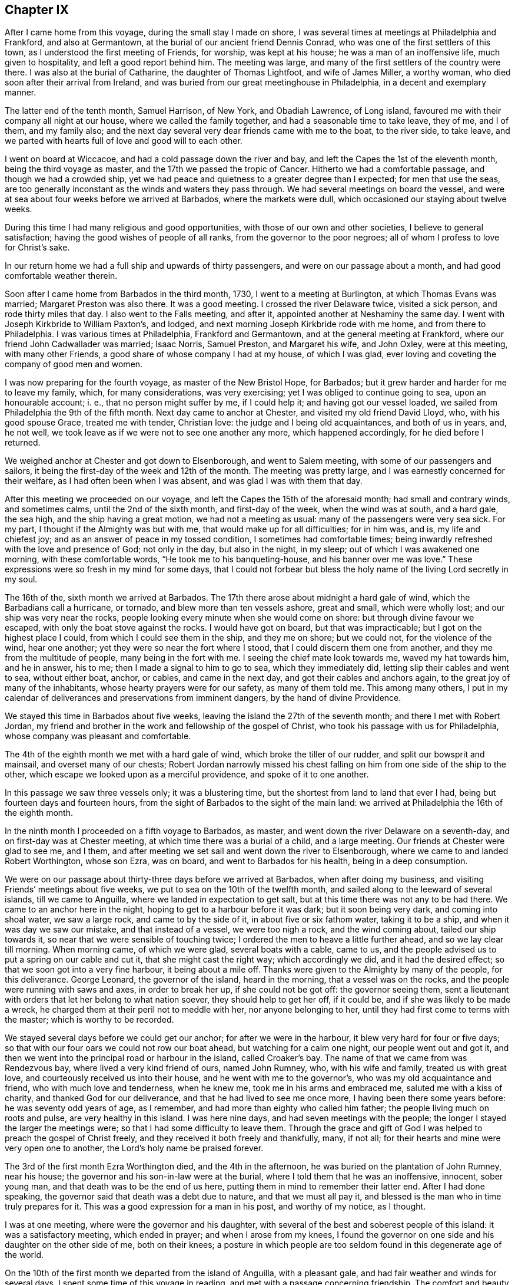 == Chapter IX

After I came home from this voyage, during the small stay I made on shore,
I was several times at meetings at Philadelphia and Frankford, and also at Germantown,
at the burial of our ancient friend Dennis Conrad,
who was one of the first settlers of this town,
as I understood the first meeting of Friends, for worship, was kept at his house;
he was a man of an inoffensive life, much given to hospitality,
and left a good report behind him.
The meeting was large, and many of the first settlers of the country were there.
I was also at the burial of Catharine, the daughter of Thomas Lightfoot,
and wife of James Miller, a worthy woman, who died soon after their arrival from Ireland,
and was buried from our great meetinghouse in Philadelphia,
in a decent and exemplary manner.

The latter end of the tenth month, Samuel Harrison, of New York, and Obadiah Lawrence,
of Long island, favoured me with their company all night at our house,
where we called the family together, and had a seasonable time to take leave, they of me,
and I of them, and my family also;
and the next day several very dear friends came with me to the boat, to the river side,
to take leave, and we parted with hearts full of love and good will to each other.

I went on board at Wiccacoe, and had a cold passage down the river and bay,
and left the Capes the 1st of the eleventh month, being the third voyage as master,
and the 17th we passed the tropic of Cancer.
Hitherto we had a comfortable passage, and though we had a crowded ship,
yet we had peace and quietness to a greater degree than I expected;
for men that use the seas,
are too generally inconstant as the winds and waters they pass through.
We had several meetings on board the vessel,
and were at sea about four weeks before we arrived at Barbados,
where the markets were dull, which occasioned our staying about twelve weeks.

During this time I had many religious and good opportunities,
with those of our own and other societies, I believe to general satisfaction;
having the good wishes of people of all ranks, from the governor to the poor negroes;
all of whom I profess to love for Christ`'s sake.

In our return home we had a full ship and upwards of thirty passengers,
and were on our passage about a month, and had good comfortable weather therein.

Soon after I came home from Barbados in the third month, 1730,
I went to a meeting at Burlington, at which Thomas Evans was married;
Margaret Preston was also there.
It was a good meeting.
I crossed the river Delaware twice, visited a sick person, and rode thirty miles that day.
I also went to the Falls meeting, and after it,
appointed another at Neshaminy the same day.
I went with Joseph Kirkbride to William Paxton`'s, and lodged,
and next morning Joseph Kirkbride rode with me home, and from there to Philadelphia.
I was various times at Philadelphia, Frankford and Germantown,
and at the general meeting at Frankford, where our friend John Cadwallader was married;
Isaac Norris, Samuel Preston, and Margaret his wife, and John Oxley,
were at this meeting, with many other Friends,
a good share of whose company I had at my house, of which I was glad,
ever loving and coveting the company of good men and women.

I was now preparing for the fourth voyage, as master of the New Bristol Hope,
for Barbados; but it grew harder and harder for me to leave my family, which,
for many considerations, was very exercising; yet I was obliged to continue going to sea,
upon an honourable account; i. e., that no person might suffer by me, if I could help it;
and having got our vessel loaded, we sailed from Philadelphia the 9th of the fifth month.
Next day came to anchor at Chester, and visited my old friend David Lloyd, who,
with his good spouse Grace, treated me with tender, Christian love:
the judge and I being old acquaintances, and both of us in years, and, he not well,
we took leave as if we were not to see one another any more, which happened accordingly,
for he died before I returned.

We weighed anchor at Chester and got down to Elsenborough, and went to Salem meeting,
with some of our passengers and sailors,
it being the first-day of the week and 12th of the month.
The meeting was pretty large, and I was earnestly concerned for their welfare,
as I had often been when I was absent, and was glad I was with them that day.

After this meeting we proceeded on our voyage,
and left the Capes the 15th of the aforesaid month; had small and contrary winds,
and sometimes calms, until the 2nd of the sixth month, and first-day of the week,
when the wind was at south, and a hard gale, the sea high,
and the ship having a great motion, we had not a meeting as usual:
many of the passengers were very sea sick.
For my part, I thought if the Almighty was but with me,
that would make up for all difficulties; for in him was, and is,
my life and chiefest joy; and as an answer of peace in my tossed condition,
I sometimes had comfortable times;
being inwardly refreshed with the love and presence of God; not only in the day,
but also in the night, in my sleep; out of which I was awakened one morning,
with these comfortable words, "`He took me to his banqueting-house,
and his banner over me was love.`"
These expressions were so fresh in my mind for some days,
that I could not forbear but bless the holy name of the living Lord secretly in my soul.

The 16th of the, sixth month we arrived at Barbados.
The 17th there arose about midnight a hard gale of wind,
which the Barbadians call a hurricane, or tornado, and blew more than ten vessels ashore,
great and small, which were wholly lost; and our ship was very near the rocks,
people looking every minute when she would come on shore:
but through divine favour we escaped, with only the boat stove against the rocks.
I would have got on board, but that was impracticable;
but I got on the highest place I could, from which I could see them in the ship,
and they me on shore; but we could not, for the violence of the wind, hear one another;
yet they were so near the fort where I stood, that I could discern them one from another,
and they me from the multitude of people, many being in the fort with me.
I seeing the chief mate look towards me, waved my hat towards him, and he in answer,
his to me; then I made a signal to him to go to sea, which they immediately did,
letting slip their cables and went to sea, without either boat, anchor, or cables,
and came in the next day, and got their cables and anchors again,
to the great joy of many of the inhabitants, whose hearty prayers were for our safety,
as many of them told me.
This among many others,
I put in my calendar of deliverances and preservations from imminent dangers,
by the hand of divine Providence.

We stayed this time in Barbados about five weeks,
leaving the island the 27th of the seventh month; and there I met with Robert Jordan,
my friend and brother in the work and fellowship of the gospel of Christ,
who took his passage with us for Philadelphia,
whose company was pleasant and comfortable.

The 4th of the eighth month we met with a hard gale of wind,
which broke the tiller of our rudder, and split our bowsprit and mainsail,
and overset many of our chests;
Robert Jordan narrowly missed his chest falling on
him from one side of the ship to the other,
which escape we looked upon as a merciful providence, and spoke of it to one another.

In this passage we saw three vessels only; it was a blustering time,
but the shortest from land to land that ever I had,
being but fourteen days and fourteen hours,
from the sight of Barbados to the sight of the main land:
we arrived at Philadelphia the 16th of the eighth month.

In the ninth month I proceeded on a fifth voyage to Barbados, as master,
and went down the river Delaware on a seventh-day,
and on first-day was at Chester meeting, at which time there was a burial of a child,
and a large meeting.
Our friends at Chester were glad to see me, and I them,
and after meeting we set sail and went down the river to Elsenborough,
where we came to and landed Robert Worthington, whose son Ezra, was on board,
and went to Barbados for his health, being in a deep consumption.

We were on our passage about thirty-three days before we arrived at Barbados,
when after doing my business, and visiting Friends`' meetings about five weeks,
we put to sea on the 10th of the twelfth month,
and sailed along to the leeward of several islands, till we came to Anguilla,
where we landed in expectation to get salt,
but at this time there was not any to be had there.
We came to an anchor here in the night, hoping to get to a harbour before it was dark;
but it soon being very dark, and coming into shoal water, we saw a large rock,
and came to by the side of it, in about five or six fathom water, taking it to be a ship,
and when it was day we saw our mistake, and that instead of a vessel,
we were too nigh a rock, and the wind coming about, tailed our ship towards it,
so near that we were sensible of touching twice;
I ordered the men to heave a little further ahead, and so we lay clear till morning.
When morning came, of which we were glad, several boats with a cable, came to us,
and the people advised us to put a spring on our cable and cut it,
that she might cast the right way; which accordingly we did,
and it had the desired effect; so that we soon got into a very fine harbour,
it being about a mile off.
Thanks were given to the Almighty by many of the people, for this deliverance.
George Leonard, the governor of the island, heard in the morning,
that a vessel was on the rocks, and the people were running with saws and axes,
in order to break her up, if she could not be got off: the governor seeing them,
sent a lieutenant with orders that let her belong to what nation soever,
they should help to get her off, if it could be,
and if she was likely to be made a wreck,
he charged them at their peril not to meddle with her, nor anyone belonging to her,
until they had first come to terms with the master; which is worthy to be recorded.

We stayed several days before we could get our anchor; for after we were in the harbour,
it blew very hard for four or five days;
so that with our four oars we could not row our boat ahead,
but watching for a calm one night, our people went out and got it,
and then we went into the principal road or harbour in the island, called Croaker`'s bay.
The name of that we came from was Rendezvous bay, where lived a very kind friend of ours,
named John Rumney, who, with his wife and family, treated us with great love,
and courteously received us into their house, and he went with me to the governor`'s,
who was my old acquaintance and friend, who with much love and tenderness,
when he knew me, took me in his arms and embraced me, saluted me with a kiss of charity,
and thanked God for our deliverance, and that he had lived to see me once more,
I having been there some years before: he was seventy odd years of age, as I remember,
and had more than eighty who called him father;
the people living much on roots and pulse, are very healthy in this island.
I was here nine days, and had seven meetings with the people;
the longer I stayed the larger the meetings were;
so that I had some difficulty to leave them.
Through the grace and gift of God I was helped to preach the gospel of Christ freely,
and they received it both freely and thankfully, many, if not all;
for their hearts and mine were very open one to another,
the Lord`'s holy name be praised forever.

The 3rd of the first month Ezra Worthington died, and the 4th in the afternoon,
he was buried on the plantation of John Rumney, near his house;
the governor and his son-in-law were at the burial,
where I told them that he was an inoffensive, innocent, sober young man,
and that death was to be the end of us here,
putting them in mind to remember their latter end.
After I had done speaking, the governor said that death was a debt due to nature,
and that we must all pay it, and blessed is the man who in time truly prepares for it.
This was a good expression for a man in his post, and worthy of my notice, as I thought.

I was at one meeting, where were the governor and his daughter,
with several of the best and soberest people of this island:
it was a satisfactory meeting, which ended in prayer; and when I arose from my knees,
I found the governor on one side and his daughter on the other side of me,
both on their knees;
a posture in which people are too seldom found in this degenerate age of the world.

On the 10th of the first month we departed from the island of Anguilla,
with a pleasant gale, and had fair weather and winds for several days.
I spent some time of this voyage in reading, and met with a passage concerning friendship.
The comfort and beauty of it was set forth therein,
yet most who treat upon that noble subject, place the felicity thereof in humanity;
whereas true and lasting friendship is of a divine nature,
and can never be firmly settled without divine grace.
Christ Jesus is the prime friend of mankind,
from whom all true and lasting friendship flows, as from a living fountain,
himself being the head spring thereof.
"`Henceforth,`" says he, "`I call you not servants, but friends, and you are my friends,
if you do whatsoever I command you.`"
And again, "`By this shall all men know that you are my disciples,
if you love one another.`"
Oh, holy expressions! much to be admired,
and worthy every man and woman`'s imitation and practice.
Observe that when they had done whatsoever Christ had commanded them,
then they were to be his friends, and they were not only to be his friends,
but one another`'s friends, as he was theirs; and if occasion were, as he died for them,
so they would die for one another.
By this mark and true seal of the truest friendship,
all the world should know they belonged to Christ, that they were united to him,
and in him united to one another.
Nothing but disobedience and sin can ever separate this friendship.

Against this friendship which is in Christ, and grounded and founded upon him,
the gates of hell can never prevail;
but all friendship founded upon any consideration merely human, is brittle and uncertain,
and subject to change or mutability, as experience has taught in all ages.

If any person has a desire to have a faithful friend,
let that person be sure to make choice of Christ;
for such as choose him have a friend in whom are lasting peace, comfort, and delight,
joy and pleasure, and in him alone are they to be enjoyed forever.

The 20th of the first month being the first of the week,
we had a comfortable meeting for divine worship,
in which the goodness of God was extended to us as we were
rolling on the mighty waters of the great deep,
after which we had pleasant weather and a fair wind, for several days.

On the 26th the wind sprung up at E. N. E., a hard gale, which lasted several days;
for about thirty hours it blew so hard that we could prepare no food.
I thought on the words of Job, when he spoke to his impatient wife, saying,
"`Shall we receive good at the hand of God, and shall we not receive evil also?`"
or that which is accounted or looks like evil in the eyes of man.
In this time of exercise, the love and heavenly life of God, in his beloved Son,
filled my heart, and caused an overflowing of praises to his holy, glorious,
and blessed name.
Oh! it was exceedingly precious to my soul at that time.

The 1st of the second month we saw land,
being driven to the southward nearly two hundred and fifty miles in this last hard weather;
but we soon after arrived at our desired port.

I visited the meetings of Friends at Philadelphia, Burlington, the Falls, Abington,
Germantown, Bristol and Frankford, and found the people had been,
under a general visitation of the smallpox, insomuch that many hundreds,
especially of children, were taken off the stage of this life,
in the city of Philadelphia;
and I was concerned to exhort Friends in that city to bring their children to meetings,
and to educate them when young, in the way they should go,
that they might not depart from it when old; and that He who had taken many away, could,
if he pleased, take many more; for though he had laid down his rod at present,
the distemper in the city being much abated, yet he could soon take it up again.
It is my belief that the Lord Almighty will still continue to visit the city and people,
if there is not a reformation, with further, if not sorer visitations,
because he has known them to do them good,
and make them a blessing to many islands and people;
giving them the fatness of the earth, and that which is far more, the dew of heaven;
so that he may justly say to us, as to Israel of old,
"`You have I known of all the families of the earth;
therefore I will visit you for all your iniquities.`"

In the beginning of the fourth month, Robert Jordan was married to Mary,
the widow of Richard Hill, all three worthy Friends.
The meeting on this occasion was large, and the marriage solemnized in the fear of God.
Various Friends were concerned to speak to the people,
and it was greatly desired that those present, who were then spoken to,
might be married to Christ, the great lover of souls, who laid down his life,
the most precious life that ever was on earth,
and shed his precious blood for our salvation.

A few days after, I again took shipping for the island of Barbados,
being the sixth voyage, in the New Bristol Hope,
and left the Capes of Delaware the 8th day of the fourth month.
The 22nd of the month, being weary, I laid down to rest, and falling asleep,
was awakened with these words, "`Oh,
heart in heaven! it is an excellent thing to have a heart in heaven!`"
These words were comfortable to me, and left a sweetness on my mind all the day after,
for which I was thankful,
and greatly desired that my heart might be set and
fixed more and more on heaven and heavenly things,
and that my treasure might be in heaven, that my heart might be there also,
according to the doctrine of my Saviour; "`Lay up for yourselves treasure in heaven,
for where your treasure is, there will your heart be also.`"

The 27th being the first day of the week, we had a comfortable meeting,
the weather being moderate;
and on the 7th of the fifth month we arrived at Bridgetown in Barbados,
where we unloaded part of our cargo, and from there we went to Speight`'s-town; where,
after a stay of about five weeks, we accomplished our affairs.
I also visited all our friends`' meetings, and some several times,
in which we were edified and comforted,
and many of us had occasion to bless the holy name of God for his mercy to us.
Before we left the island, there happened a great storm or hurricane,
which did much damage to the ships and to the island,
blowing down many houses and spoiling much provisions,
destroying almost all the plantain trees on the island,
which is a very wholesome and pleasant fruit, and much used by many instead of bread.

I was clearing out the vessel when this storm happened, and being twelve miles off,
could not hear concerning her,
but thought it altogether unlikely that she should ride out so great a storm,
in so bad a harbour or road, it being open to the sea,
and the storm such as had not been known for many years, and some said, never but once,
to their knowledge, though more damage had at some other times been done to the shipping,
by reason that the hardest of the wind was not that way,
which was most dangerous to them in Carlisle bay, where they mostly lay;
they all got out to sea,
except two or three that were lost by the violence of the weather.
It was indeed a very dismal time, the vessels which rode it out were much damaged,
and one being loaded, ready to sail, sunk down, and was lost in the bay.
When I had cleared our ship, I set forward in order to see what was become of her;
but the floods were so great, and the ways were so bad,
I could not without some danger get to her that night;
but next morning set out from Joseph Gamble`'s, and to my admiration,
from the top of a hill on which a house was blown flat to the ground during the storm,
I saw our ship at anchor, having rode out the storm, with one sloop by her,
for which cause my soul was humbly thankful.

On the 17th of the said month, with some more than ordinary fatigue,
we got up our anchor and took in our boat,
and got our passengers and provisions on board, the sea breaking high on the shore,
so that several of our people and our boat were in jeopardy of being lost;
but at length we set sail, and having sailed slowly about six or seven miles,
we met with a sloop which had lost her mast in the storm,
and next morning met two large London ships, which had put out to sea,
not venturing to ride it out.

We had fine pleasant weather for several days after we left the island,
and on the 22nd of the sixth month, being the first-day of the week,
we had a meeting for the worship of God, which was comfortable and satisfactory to us.
The 4th and 5th of the seventh month,
we had very fresh gales from the northeast to the north, and were near a water-spout,
about a stone throw off, which surprised some on board, on which I came out of my cabin,
and saw the water run up out of the sea into the cloud,
as plainly as ever I saw the water run into the river,
till it filled the cloud with blackness,
and then it would break in great quantities into the sea, which is dangerous,
when falling on vessels.

The 5th of the month being first-day, we had a good religious meeting for divine worship,
wherein our people were earnestly exhorted to a holy life,
and to be earnestly concerned for the true faith, which is in Christ;
that faith which works by love, which is the evidence of things not visibly seen,
and is manifest by works of piety and virtue.
In this voyage we were twenty-two days from the island
of Barbados to the sight of Cape Henry,
in Virginia, and had a pleasant passage, in the main, to Philadelphia, where,
in the seventh month, was held our yearly meeting, at which I had a desire to be,
my watery employment having hindered my being at one for several years.
At this meeting I met with my old acquaintance and dear friends, John Richardson,
of Yorkshire, and Paul Johnson, of Dublin,
both on a gospel visit to the brethren and Friends in America.
The meeting was large, and attended with divine grace and goodness,
and ended with thanksgiving and praise to God and the Lamb.

While our ship was loading, I was at meetings at Abington, Germantown, Fairhill,
and Frankford, in Philadelphia county; and at the Falls of Delaware, Buckingham,
Neshaminy and Bristol, in Bucks county.
I was also at Burlington, at the marriage of William Callender, Jr., of Barbados,
with Catharine Smith, daughter of Daniel and Mary Smith, of Burlington.

On the 16th of the ninth month, I proceeded on the seventh voyage to Barbados,
in the ship New Bristol Hope, having on board several passengers, one of whom,
Elizabeth Martindale, was convinced of the principles of truth on the passage,
and afterwards suffered in several respects, for making profession with us.

We had a long passage down the river, the wind being high and boisterous.
On the 22nd of the ninth month we left the Capes of Delaware,
and saw the island of Barbados on the 21st of the tenth month, before it was day,
and in the afternoon came to anchor in the bay of Speight`'s-town.
In this voyage I met with a painful and troublesome accident,
which happened in a hard gale of wind: I being to the windward,
and the ship having a large motion, missed my hold,
was canted from my place to the other side of the vessel, against the edge of a chest,
and so bruised my leg that I could not do my business as usual,
which was a great hindrance and disappointment to me.
But in about a month`'s time, with the assistance of some of my friends there,
I got indifferently through it, and also rode to Bridgetown,
and had several meetings there.
I was also at several good and comfortable meetings at Speight`'s-town,
where we had one the day we sailed, being the 21st of the eleventh month;
and on the seashore parted with our friends in great love, and set sail,
the wind being northeast, so that we could weather the island of Martinico;
we therefore sailed along by the islands of Dominico and Guadaloupe,
and had calms under the islands,
and sometimes the eddy winds from the mountains or high lands, would take the sails,
and carry the ship round, which made it tedious.
The 23rd and 24th we passed by several islands,
the winds and weather being fair and pleasant.
The 25th in the evening, it began to be hazy; and in the night we split our maintop-sail,
which cost us a great deal of labour and loss of time,
before we could get it mended and set again.
We had pretty fair weather about twenty days,
until we came on our own coast and into soundings,
when a hard gale of easterly wind springing up and blowing on the shore, was dangerous,
and we had a long night coming on; but through the favour of the Almighty,
we got off from the land.
In the midst of the danger of this storm, my soul sung praises to the Lord.

The 12th of the twelfth month we had another easterly storm,
being in about thirty fathom water; it blew and rained very hard,
and was exceedingly cold, and our coming from a hot climate made it more hard to bear.
In this storm we saw the lights which the sailors call corposants,
one of them was exceedingly bright, and sat about half an hour on our maintop-mast head,
plain to the view of all the ship`'s company, many of whom said they never saw the like,
and I think I never heard of or saw the like before.

The storm continued all night till day, when it abated,
and it being the first of the week, we had a comfortable meeting,
in which the people on board were advised to get divine and heavenly learning,
and not to be fools in religion, or in the things of God, nor to hate true knowledge;
for if they had all the natural knowledge and brightest natural parts in the world,
they would be but fools without the true fear of God,
which the wise King Solomon says is the beginning of wisdom.

The 27th of the month we saw Cape Henlopen,
having been twenty-seven days from the island of Barbados: this was a close, foggy day,
we could see but very little before us, and had like to have been aground on the shoals,
which they call the hen and chickens, but went between it and the Cape,
in three fathom water; the wind blowing hard at south we went up the bay by the lead,
for we could not see land; and the gale being so fresh,
we got to Bombay-hook from our Capes, in about six hours,
which is accounted twenty leagues; where we came to anchor,
and met with abundance of ice.
Merciful was the deliverance and preservation we
met with from the hand of the Almighty in this voyage;
may we ever gratefully remember it!
About a league above Bombay-hook, when the fog broke up,
we found ourselves close on the Jersey shore; and the wind sprung up at northwest,
and obliged us to come to an anchor; where the ice came down upon us,
which surprised some of us much.
Coming out of so hot a climate, into one so severely cold,
had a bad effect on most of our ship`'s company.
I had a sore fit of the phthisic, and was at times, almost breathless,
and thought I must die, for I could hardly breathe or speak;
but yet I resolved as long as I was capable of reflection,
I would think of God and my beloved Jesus;
in which thoughts and meditations I found some comfort and consolation.
I sat up for several nights, not being able to lie down for lack of breath;
and drank sage tea, which was very helpful to me.

The next day the ice came down more and more upon us, and we feared to put back,
because if we had gotten aground in the bay, the ice might have demolished us;
so we took the most convenient time we could, and got up our anchor with some difficulty,
and stood for Reedy island, one of the best harbours upon Delaware;
but the wind and tide failing us, we could not get in;
and the ebb brought down the ice mightily on us,
so that it took away the head of our vessel, and cut her sides very much.
The next tide we got into the harbour, and lay close to Reedy island,
making the ship fast on shore.
While we lay here, several vessels came to us and fastened on shore as we did.
The ice drove one vessel on us, and broke our spritsail-yard.
Here I went on shore, where the people were very kind to us,
particularly the sheriff of the county, John Gooding, and his wife and family.
I went also to the house of John M`'Cool, who with his wife,
were very tender in their care and love towards me;
bathing my swelled and benumbed limbs until the frost was pretty well out of them.
The good will and tender love and care I here met with,
affect my mind in the noting of it: I pray the Most High, whom I love and serve,
to be their rewarder.

I had two meetings at our meetinghouse at George`'s creek,
where were people of various persuasions, who gave good attention.
For these meetings I was truly thankful; for though through the extreme cold,
I could hardly speak when on board, I now spoke freely, much to my admiration,
and I believe to the people`'s satisfaction, more than is proper for me to mention;
therefore I praise God.
When the weather was a little more open and the ice gone,
we sailed up the river to Philadelphia, where I was joyfully received by my friends;
and while the vessel was repairing and fitting for another voyage, I was not idle,
but visited Friends`' meetings at Philadelphia, Burlington, Abington, Germantown,
Byberry, Fairhill and Frankford; being sometimes at four or five meetings a week.
I was also at Haddonfield and Evesham meetings, in West Jersey;
both good and comfortable meetings, which will not easily be forgotten;
for therein God was graciously pleased to visit us with his word; blessed be his name.

The 4th of the third month we again set sail for Speight`'s-town, in Barbados;
and the 6th of the month, about six o`'clock in the morning, left the Capes of Delaware.
From this time until we got sight of Barbados, was twenty-five days,
which was the quickest voyage I ever had in this ship;
in which time we had three meetings for the public worship of Almighty God,
and to me they were beneficial; and for God`'s goodness,
I could do no less than return praise to him, who alone is worthy forever.

After I had done my business at Barbados and visited Friends`' meetings,
on the 5th of the fifth month I sailed for South Carolina,
touched at the island of Christopher`'s, and landed some passengers there.
From there we went to sea, and the same night had a storm, though we suffered but little,
the wind being for us, so that we went before it, and after it was over,
we had a pleasant passage of about fourteen days to the coast of Carolina;
and when we saw the land, the wind came against us,
which made some of our passengers very uneasy; but in meditating on the infinite Being,
I was favoured with inward comfort and strong consolation, so that I was humbly thankful,
and praised God.

We were prevented by contrary winds, and a strong current, from getting into Charleston;
and while we were beating about the coast, we met with a vessel which came from there,
and gave us intelligence that many people died suddenly,
and that they buried ten or twelve in a day.
Hearing such news, and the wind being still against us, our passengers,
who intended for Carolina, concluded to go for Philadelphia: so we tacked about,
and stood for Delaware bay, and then we had a fresh gale ahead again for several days,
and spending so much time on the coast, our water was far expended,
and we agreed to come to an allowance of it, a quart each man, for twenty-four hours,
for several days before we got in.
We were about five weeks on our passage from Barbados to Delaware river.

Soon after our arrival at Philadelphia, we got our ship on the ways,
in order to refit and sheath her, in which time I travelled into several counties,
and had many religious meetings, in which I had good satisfaction;
and my old acquaintance and friends said they rejoiced to see me again,
after my sea voyages.
I was thankful in my heart for the good will of my good Master, and of my friends,
in those journeys, which was, and I hope ever will be,
better to me than choice silver or fine gold.

The winter setting in about a month sooner than usual,
many vessels were detained from going to sea, and frozen up;
and many vessels could not come from sea up the river,
so that a great damp was put on trade, and the frost coming suddenly,
many people were taken with colds and died,
in both the provinces of New Jersey and Pennsylvania.
My dear friend and kind landlord, Paul Preston, died about this time,
who on his dying bed, said "`He had no desire to live but to do good,
and that it had been his care to keep a conscience
void of offence towards God and to ail men,
which now was his comfort.`"
The hard weather continuing,
I found a concern on my mind to visit Friends`' meetings in the county of Bucks,
in Pennsylvania, and the county of Burlington, in West Jersey;
and was at above twenty meetings in about twenty days.
In this journey I was favoured with the grace and goodness of the
divine hand to a greater degree than I was worthy of,
though I was sometimes exceedingly poor in my spirit, and in my own judgment,
very weak for service and labour, both in body and mind; our meetings,
considering the severe season, were large, and I hope they were to general edification.

On the 25th of the tenth month, being the reputed birthday of our Lord Jesus Christ,
at a little town near the Falls, called Bordentown, we had a meeting,
where none had been held before by Friends,
in one of the houses newly built by Joseph Borden, the proprietor of the place:
he entertained us lovingly at his house, and generously offered ground for a graveyard,
and to build a meetinghouse on, and a handsome sum of money towards building it,
though he did not make profession with our Society.
Some that were at this meeting, who did not profess with us,
came over the creek on the ice to Isaac Horner`'s, in the evening,
where we had a satisfactory meeting, in which God through Christ, was glorified.
Daniel Stanton, my wife`'s sister`'s son, accompanied me in this journey,
whose company and ministry were acceptable, both to me and friends,
and we had meetings at the Falls, Bristol, Middletown, Wright`'s-town, Bordentown,
Crosswicks, Mansfield, Upper and Lower Springfield, Mount Holly, Rancocas,
Evesham and Chester, and several evening meetings at several Friends`' houses.
It being a sickly time, I was often sent for to visit the sick,
in which visits we were comforted, and God`'s holy name was praised.

On the 18th of the eleventh month I was sent for to Bristol, to visit Ennion Williams,
who was dangerously ill, and to Burlington, to the burial of Elizabeth,
the wife of Jonathan Wright, who was buried from the great meetinghouse.
The meeting was very large, she being well beloved by her neighbours and acquaintance,
being a woman much given to hospitality, and indeed many of the Friends of Burlington,
have exceeded in that respect, the most that I have ever observed in my travels.
She was a pattern of piety, a loving, obliging wife, and tender, careful mother,
a kind neighbour, a loving and faithful friend, and so continued to the end;
some of her dying words were,
that she desired her love might be remembered to all her friends,
which was done openly in the said meeting, and tenderly affected many.

After I came home I was at the marriage of William Parker and Elizabeth Gilbert,
at which marriage was our worthy, ancient friend, John Richardson,
with several other European Friends.
The meeting was large and edifying.

The river still continuing frozen up,
I had a desire to visit my friends and brethren in Chester county,
whom I had not seen for some years; and in order thereto,
in the beginning of the twelfth month, I with my kinsman, Daniel Stanton,
set out from Philadelphia, and went to Newtown, where we had a meeting next day,
being the first of the week,
and afterwards an evening meeting at Evan Lewis`'s. From
there we went to the monthly meeting at Providence,
on third-day to Middletown, fourth-day to Concord, fifth-day to Birmingham,
sixth-day to London Grove; after which we had an evening meeting at a widow`'s house;
from there we travelled on seventh-day to Nottingham,
and were at a large meeting there on first-day,
and had an evening meeting at a Friend`'s house, where some persons came,
who had never been at a meeting of Friends before.
On second-day we had a meeting at Susquehanna ferry,
to which many people came over the ice, and it was a good opportunity to many of them.

Third-day we had a large meeting at West Nottingham,
and in the evening at William Brown`'s, and next we had a large meeting at New Garden,
and at Michael Lightfoot`'s house we met with two Friends from Ireland,
Mungo Bewley and Samuel Stephens,
who were now proceeding on their religious visit to Friends in Maryland, Virginia,
and North Carolina.

From there I went to visit my old friend and acquaintance, Ellis Lewis,
who had a desire to see me; and we had an evening meeting in his chamber,
to our mutual comfort and refreshment.
Next day had a very large meeting in the meetinghouse at Kennet;
after which we went to Concord to the quarterly meeting for the county of Chester,
and were at three meetings there,
and likewise had three evening meetings at Friends`' houses;
at which meetings we had the company of my kinswoman Alice Alderson,
and her companion Margaret Coupland, who were lately come from the north of England,
to visit Friends in this and the adjacent provinces.

We went on third-day to the general meeting at Providence, which was very large;
Joshua Fielding and Ebenezer Large were there;
and we had an evening meeting at Rebecca Minshall`'s; and next went to Chichester,
where we had a larger meeting than I expected, considering the season;
we lodged at John Salkeld`'s. On fifth-day we had a good, open meeting at Chester,
and in the evening, another at Grace Lloyd`'s; next day had a meeting at Springfield,
which I believe will be remembered by some that were there,
when we do not see one another; afterwards we travelled to Philadelphia.

In the year 1732, arrived Thomas Penn, one of the proprietors of Pennsylvania,
and son of the truly honourable William Penn, governor and proprietor of this province.
A wise man, a good Christian, and a mild governor: a great promoter of piety and virtue,
and of good men.
May this his son walk in his steps!

In the first month was our general spring meeting,
at which were several public Friends from England, namely, John Richardson,
Alice Alderson and Margaret Coupland.
The meeting was large and edifying,
the said Friends having service therein to general satisfaction.

The 2nd of the second month I proceeded on a voyage to Barbados,
it being the first in the Snow Barbados packet, a vessel built on purpose for me.
We got to the Capes on the evening of the 20th of the second month,
and were obliged to come to anchor.
On the 21st we put out to sea, but the wind being against us,
and looking like windy weather, I concluded to come to under our Cape,
and wait for a fair wind: as soon as our Snow came to,
we got our boat out and went to Lewistown; and next day being first-day,
had a meeting in the courthouse; the people were glad of a meeting,
and I had a good opportunity with them.
After meeting I went on board and weighed anchor, and had a fair wind for above a week.
Near the latitude of Bermuda, we had smart gales of wind,
which obliged us to carry our topsail double reefed;
and after having been at sea twenty-seven days and one night,
in which time we had several meetings, we saw the island of Barbados;
though for the most part we had contrary winds, yet all was well, and God blessed,
who is forever worthy.

The 20th of the fourth month, having done my business,
and also visited Friends`' meetings, we sailed for Philadelphia; and on the 25th,
being first-day, we had a seasonable and serviceable meeting,
wherein the Almighty was worshipped and praised,
and the people exhorted to sobriety and temperance.
We were about twenty days from Barbados to Philadelphia.

After having stayed at home about six weeks,
and visited the meetings of Friends in various places, to mine and their satisfaction,
on the 28th of the sixth month I proceeded on another voyage for the island of Barbados,
and left sight of our Capes on the 31st. The winds were for the most part contrary,
and before we got into the trade wind, we met with two hard gales;
the last of which was a kind of hurricane, in which we could carry no sail at all,
but let the vessel lie to the mercy of the seas,
or rather to the mercy of Him who made the seas and all that is therein,
and in the earth also.
In this storm we lost a square topmast, and several other things belonging to the vessel;
but all our people were well and safe.
This voyage we had several comfortable religious meetings on board,
in which we were exhorted to prepare for another and better world,
this being so very uncertain and momentary, and full of various exercises,
temptations and afflictions.

I had on board three Whitehaven sailors, William Towerson,
William Trimble and William Atkinson,
and I do not remember that I heard any of them swear an oath during the whole voyage,
which I thought worthy to stand on record, because it is so rare in seafaring men.
About the beginning of the eighth month, being in the latitude of Barbados,
the thoughts of leaving my family and habitation,
and many of my loving relations and near and dear friends, as at many other times also,
made me pensive and sorrowful; but it being on a principle of justice,
and sometimes meeting with the presence and goodness of God,
I was enabled to do my affairs and business,
and forbore to appear sorrowful as much as I possibly could,
or to be of a sad countenance in the sight of men; but to Him who knows all things,
and sees in secret, I poured out my soul in all my afflictions,
for he only is able to help me.
I met with some who untruly censured me, as covetous of the things of this world,
or to be rich; and that for the sake of these outward things, I might venture my life,
until I might lose it.
As to my life, it has long been my desire to be ready to resign it, and is so still;
and as to those outward things, so far as I know, my heart is clear.
Food and raiment, and to be clear and even with the world,
having rather to give than receive, is all the grandeur I desire;
and if that be not granted, I hope to be contented without it, and to be thankful.
I look upon crowns and sceptres, and all the fine things of this world, but as trifles,
and diminutive, in comparison of a house and kingdom eternal in the heavens.
In this voyage, as usual, I read in the holy Scriptures,
and met with strong consolation therein, especially in the New Testament;
I also read much in the works of that eminent judge and good Christian, Matthew Hale.

On the 7th of the eighth month we arrived at Barbados, stayed three weeks and one day,
and had several religious meetings.
I hastened to accomplish my affairs before winter,
it being a time of the year when it is dangerous sailing on our coasts.
On the 30th of the eighth month we left the island of Barbados, bound to Philadelphia;
and on the 11th of the ninth month it pleased God to favour
us with a gracious opportunity to worship him;
wherein was declared to the ship`'s company the nature and advantage of good,
and the fountain from which it flows; also the nature and disadvantage of evil;
the one springing from God, and the other proceeding from Satan, or the devil,
who is the root of all evil: and that men might be left without excuse,
God has sent the divine and supernatural light of his holy Spirit,
to show to mortals what is good and what is evil;
in order that they might embrace the good and refuse the evil.

The 21st of the ninth month we had a very hard gale of wind at northwest,
which blew so hard that we were obliged to lay the ship to the wind;
for by the violence thereof we could not carry any sail,
and it was so dark that we could neither see stars nor one another, nor hear one another,
without we were very near, the seas rising very high.
Indeed, the long, stormy, and dark nights, were very dismal,
and some of our goods got loose in the hold.
In the beginning of the night, about the seventh hour, Philip Kearney, my apprentice,
fell into the sea and was lost, which was a deep affliction to us.

The 25th we saw land, and next day came to anchor in Delaware bay.
The loss of this lad was a cause that we were not so joyful,
as is usual for people to be when come to the shore.

The latter end of the tenth month I went the third voyage,
commander of the Barbados packet, from Philadelphia, bound to Barbados:
we were towed through the ice by two boats from Thomas Master`'s wharf,
and in two days got to Reedy island; from where we sailed down Delaware bay,
where we lay two nights, the wind being contrary, and blowing hard.
We left our Capes in the night, it being dangerous lying in the bay;
and after being out several days, had favourable winds and pleasant weather;
but when we got into the trade wind, it blew hard and mostly against us.
The first land we saw was the island of Christopher`'s,
where we arrived in twenty days from our Capes;
and the market for provisions being at that time better than any other of those islands,
and the property of the vessel mostly belonging to me,
and the cargo generally consigned to me, I disposed of part of it.
Here being no meeting of our Society on this island,
I had meetings on board the vessel in the harbour,
and several from the shore and several masters of vessels came to them,
the Snow having large accommodations for such an occasion;
and so far as I could understand, the people were generally satisfied.

Of late times, and also in this voyage, meeting with many losses and crosses,
and much affliction and various exercises, I was ready to say in my heart, Lord,
why am I thus afflicted, now in my declining years, since, you know,
I love you above all things, and that I would not willingly or knowingly offend you,
my great and dear Lord?
It was answered, as though vocally spoken.
My only begotten and beloved Son, who never offended me, suffered much more.
This word being such an evident truth,
I begged patience to go through all my sufferings and afflictions,
so that at last I might live with Christ in the glorious kingdom of God forever,
where I might always bless and praise his holy name.

Five or six days after our arrival at this island,
a vessel that came out five or six days before us, arrived,
she meeting with the same boisterous weather as we did,
yet we made our passage ten or eleven days sooner.
Several other vessels bound to Barbados, put in here, through these '`contrary winds;
and when I saw others in the like circumstances with us,
I was the more thankful for being preserved safe, and so soon to this place;
yet it was a considerable loss and trial not to get to Barbados,
the island I was bound to.

At this island a person whose name was Galloway, a man of a great estate,
hearing that I kept meetings on board the vessel,
kindly invited me to have a meeting at his house,
and said he would give notice of it to several of the gentlemen, as he called them,
of the island, telling me that I should be welcome to his house,
which was much more convenient than the vessel.
I was not very forward to accept of my friend Galloway`'s kind offer,
being sensible of my own weakness and inward poverty,
so that I made several excuses to evade it; but he obviated them all.
First; I asked him,
"`If he could bear the reproach of having a Quaker`'s meeting at his house?`"
He answered, "`Yes; there are good and bad of all societies.`"
Secondly; I asked, "`If his wife would like it,
or be willing that a meeting should be in the house?`"
He said, "`She desired it, and would be very willing.`"
Thirdly; I asked, "`If he thought he could sit in silence?`"
He told me, "`He believed he could.`"
I then told him, "`I was obliged to him for his kind and friendly offer, and God willing,
I intended to come, and tell my people of the ship`'s company to come also,
and desired him to give notice of it;`" which he did: and there was a large,
satisfactory meeting.
Oh! may the Almighty sanctify it to some souls, is my desire.

He and his wife were very courteous to me,
and invited many of his rich friends and relations.
His wife`'s father was a judge in this island, of good repute.
People of several professions were at this meeting,
and many expressed their being glad of it.
An attorney at law, said "`He was thankful for the words he heard that day,
and if I would stay with them, he would always come to our meetings.`"
One Judge Mills was at this meeting, and very kindly invited me to his house.
Some meeting me next day, said "`They were sorry they were not there.`"
The mistress of the house told some of the people, who were persons of note,
"`That they should remember what they had heard;`" and spoke it with a religious concern,
as it seemed to me.
When I went to this meeting I was very poor, and in much fear,
speaking with a great concern on my mind, for the people`'s salvation, and that God,
through Christ, might be glorified.

After this meeting it was as though a voice said unto me,
"`How do you know but for this cause, and for this meeting,
you are brought to this island, though against your will?`"
The people told me they did not remember that there
ever was a meeting of Friends before on this island.
The meeting had this effect,
that the people had a better opinion of our Society than they had before.
The subject I spoke of was, the excellency of the gospel dispensation,
above that of the law, in that it brought us to the law, went through the law,
and was above the law, and so far from destroying the law, fulfilled it;
for proof of which, they were referred to Christ`'s most excellent sermon,
which he preached on the mount.

From the island of Christopher`'s, I purposed, God willing, for Barbados;
which I apprehended would be a troublesome voyage,
it being about one hundred leagues to windward, and a strong current against us.
On the 19th of the twelfth month we sailed towards Barbados;
and the wind being ahead and blowing hard, we tarried two nights at the island of Lucia,
where we took in wood and water: the people here are mostly French,
and were very civil to us.

The 21st we put out again to sea; but the wind and current being against us,
obliged us to go into the harbour from which we came,
and tarry for an opportunity more favourable.
While we were in this harbour, which is a very good one,
several vessels came in on the like occasion;
and a vessel that left Christopher`'s about three hours after us,
came here three days since we did.

We went out again in order to proceed to Barbados; but as before,
the current was so strong against us, and the wind also,
that we could not get forward on our way; therefore we put back again to Christopher`'s,
and by the way, called at Antigua, where I had an open, satisfactory meeting,
for which I was truly thankful, and so were some not of our Society,
of whom there were many, and some who had not been at our meetings before.

The next day we arrived again at Christopher`'s,
and there unloaded the remainder of our cargo, though much against my mind.
After having sold the most of our cargo at Basseterre, we went to Sandy point,
and there sold the remainder, and took in our loading for Philadelphia.

In loading our vessel.
Judge Brown was my very good friend, and helpful to me therein,
for which I think myself much obliged to him.

While we lay here I had a meeting on board our vessel,
to which came five masters of vessels.
It was a good meeting, though I spoke to them in much misery and pain, having very angry,
painful sores on my legs, occasioned by a fall in getting out of the boat;
the seas running high through the violence of the waves, I fell across the boat,
and broke both my shins very grievously.

The 31st of the first month, 1734, we had another meeting on board our vessel,
to which came several from other vessels, and some from the shore,
among whom was a young baronet and his host, a tavern keeper,
who at first behaved airily, but after some time, he was more sober,
and seemed respectful at parting.

I was invited to have a meeting next first-day on board the ship King George,
a large vessel; the master told me his cabin was large,
and would accommodate many more than mine;
but we did not stay so long as till the first-day.
After this meeting was over, the master of the large ship came on board,
and said he was sorry he had not come sooner,
so as to have had the opportunity to be at the meeting.

From Christopher`'s we set sail for the island of Anguilla,
and had a meeting at the governor`'s house on a first-day.
We stayed at Anguilla three days, and there took on board some bags of cotton on freight,
and sailed from there the 10th of the second month.
The governor of this island, whose name was George Leonard,
told me that he should live and die in our principles,
saving that he must defend his people.
But he did not consider that his defence might destroy both him and them,
and that such defence was directly contrary to Christ`'s doctrine and practice.

Not far from Anguilla is an island they call St. John`'s,
the inhabitants of which are Dutch: the negroes there lately rose and took the island,
killed the people, spoiled their plantations and burnt their houses.
I lodged at the house of a person who went to subdue those negroes,
who were too strong for him and his company, and the negroes killed several of them,
and among them killed this man`'s two sons,
for which their mother and sisters were in bitter mourning, when I was at their house.
The thoughts of the bloodshed and vast destruction, which war makes in the world,
caused me to cry in my heart, "`How long.
Oh Lord! you holy, just and true God,
will it be till nation lift up the sword no more against nation,
and the people learn war no more.`"
